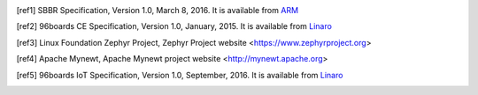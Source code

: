 .. [ref1] SBBR Specification, Version 1.0, March 8, 2016. It is available from `ARM <http://infocenter.arm.com/help/topic/com.arm.doc.den0044b/DEN0044B_Server_Base_Boot_Requirements.pdf>`_

.. [ref2] 96boards CE Specification, Version 1.0, January, 2015. It is available from `Linaro <http://www.96boards.org/ce-specification>`_

.. [ref3] Linux Foundation Zephyr Project, Zephyr Project website <https://www.zephyrproject.org>

.. [ref4] Apache Mynewt, Apache Mynewt project website <http://mynewt.apache.org>

.. [ref5] 96boards IoT Specification, Version 1.0, September, 2016. It is available from `Linaro <http://www.96boards.org/ie-specification>`_
